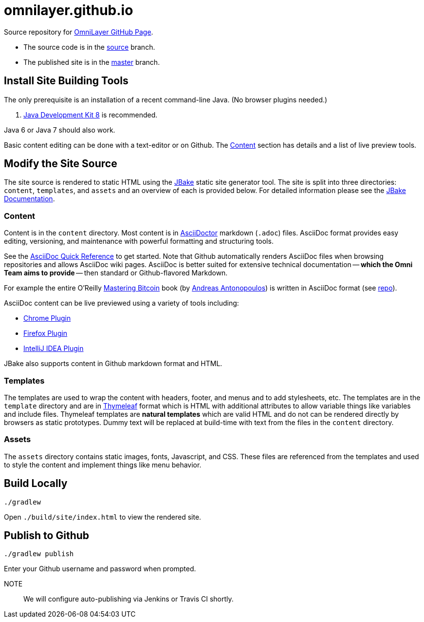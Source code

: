= omnilayer.github.io

Source repository for https://OmniLayer.github.io[OmniLayer GitHub Page].

* The source code is in the https://github.com/OmniLayer/omnilayer.github.io/tree/source[source] branch.
* The published site is in the https://github.com/OmniLayer/omnilayer.github.io/tree/master[master] branch.

== Install Site Building Tools

The only prerequisite is an installation of a recent command-line Java. (No browser plugins needed.)

. http://www.oracle.com/technetwork/java/javase/downloads/jdk8-downloads-2133151.html[Java Development Kit 8] is recommended.

Java 6 or Java 7 should also work.

Basic content editing can be done with a text-editor or on Github. The <<Content>> section has details and a list of live preview tools.

== Modify the Site Source

The site source is rendered to static HTML using the http://jbake.org/[JBake] static site generator tool. The site is split into three directories: `content`, `templates`, and `assets` and an overview of each is provided below. For detailed information please see the http://jbake.org/docs/2.4.0/[JBake Documentation].

=== Content

Content is in the `content` directory. Most content is in http://asciidoctor.org[AsciiDoctor] markdown (`.adoc`) files. AsciiDoc format provides easy editing, versioning, and maintenance with powerful formatting and structuring tools.

See the http://asciidoctor.org/docs/asciidoc-syntax-quick-reference/[AsciiDoc Quick Reference] to get started. Note that Github automatically renders AsciiDoc files when browsing repositories and allows AsciiDoc wiki pages. AsciiDoc is better suited for extensive technical documentation -- *which the Omni Team aims to provide* -- then standard or Github-flavored Markdown.

For example the entire O'Reilly https://www.bitcoinbook.info[Mastering Bitcoin] book (by https://github.com/aantonop[Andreas Antonopoulos]) is written in AsciiDoc format (see https://github.com/aantonop/bitcoinbook[repo]).

AsciiDoc content can be live previewed using a variety of tools including:

* https://chrome.google.com/webstore/detail/asciidoctorjs-live-previe/iaalpfgpbocpdfblpnhhgllgbdbchmia?hl=en[Chrome Plugin]
* https://addons.mozilla.org/en-us/firefox/addon/asciidoctorjs-live-preview/[Firefox Plugin]
* https://plugins.jetbrains.com/plugin/7391[IntelliJ IDEA Plugin]

JBake also supports content in Github markdown format and HTML. 

=== Templates

The templates are used to wrap the content with headers, footer, and menus and to add stylesheets, etc. The templates are in the `template` directory and are in http://www.thymeleaf.org[Thymeleaf] format which is HTML with additional attributes to allow variable things like variables and include files. Thymeleaf templates are *natural templates* which are valid HTML and do not can be rendered directly by browsers as static prototypes. Dummy text will be replaced at build-time with text from the files in the `content` directory.

=== Assets

The `assets` directory contains static images, fonts, Javascript, and CSS. These files are referenced from the templates and used to style the content and implement things like menu behavior.

== Build Locally

    ./gradlew 

Open `./build/site/index.html` to view the rendered site.

== Publish to Github


    ./gradlew publish

Enter your Github username and password when prompted.

NOTE::
We will configure auto-publishing via Jenkins or Travis CI shortly.


